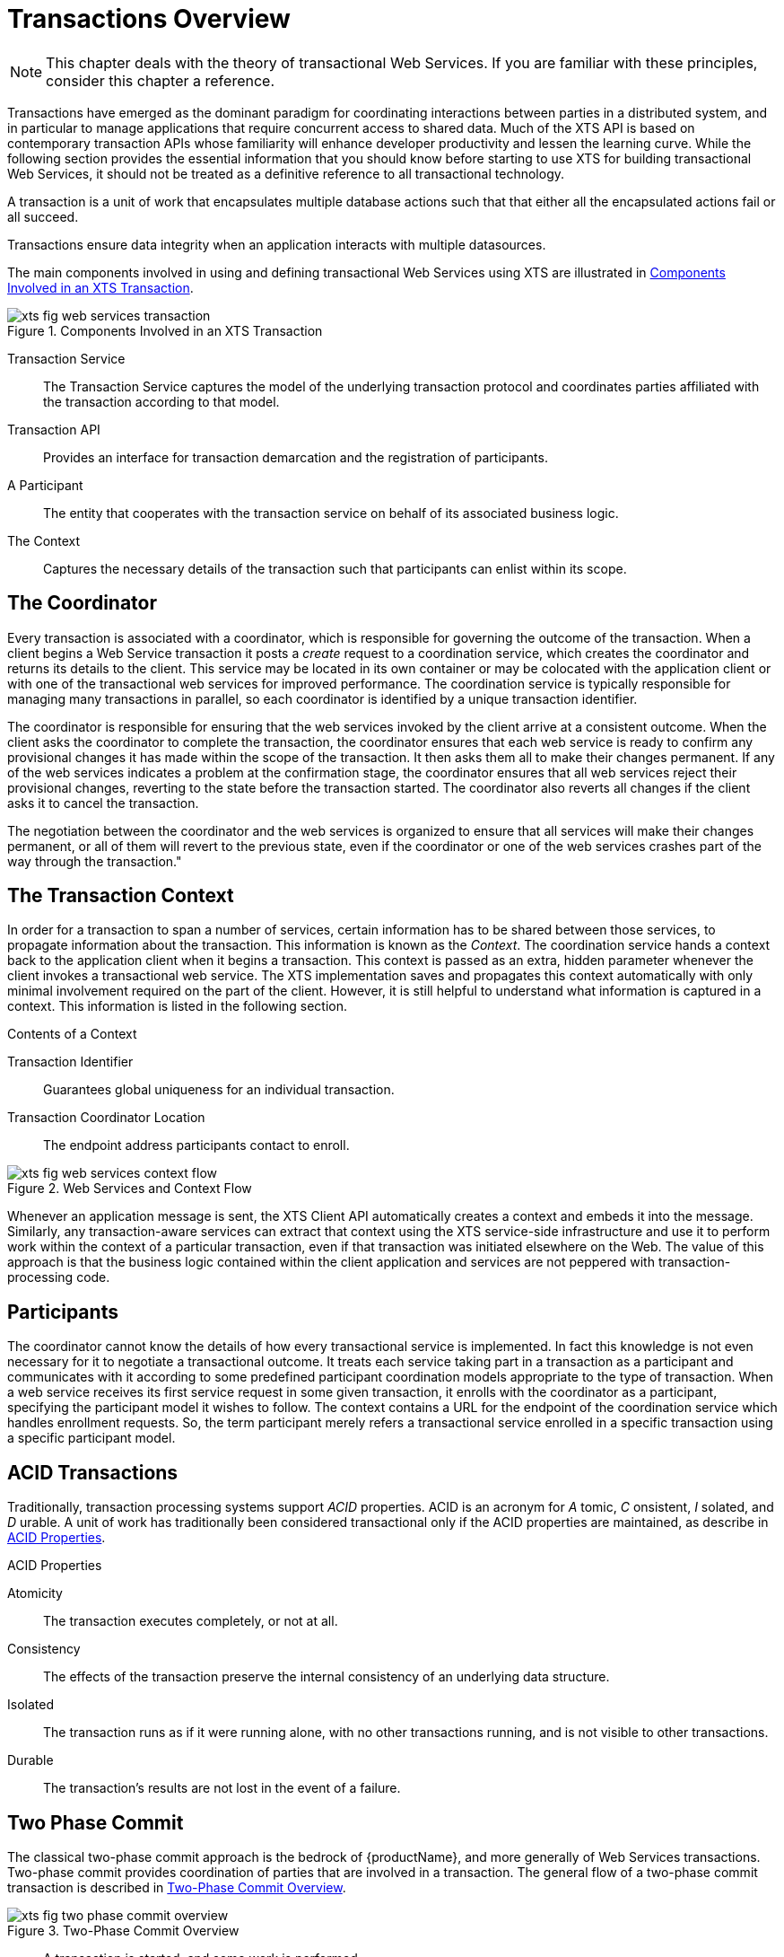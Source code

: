 
= Transactions Overview
:imagesdir: images

[NOTE]
====
This chapter deals with the theory of transactional Web Services.
If you are familiar with these principles, consider this chapter a reference.
====

Transactions have emerged as the dominant paradigm for coordinating interactions between parties in a distributed system, and in particular to manage applications that require concurrent access to shared data.
Much of the XTS API is based on contemporary transaction APIs whose familiarity will enhance developer productivity and lessen the learning curve.
While the following section provides the essential information that you should know before starting to use XTS for building transactional Web Services, it should not be treated as a definitive reference to all transactional technology.

A transaction is a unit of work that encapsulates multiple database actions such that that either all the encapsulated actions fail or all succeed.

Transactions ensure data integrity when an application interacts with multiple datasources.

The main components involved in using and defining transactional Web Services using XTS are illustrated in <<fig_web_services_transaction>>.

====
[[fig_web_services_transaction]]
.Components Involved in an XTS Transaction
image::xts-fig-web-services-transaction.png[align="center"]

Transaction Service::
The Transaction Service captures the model of the underlying transaction protocol and coordinates parties affiliated with the transaction according to that model.
Transaction API::
Provides an interface for transaction demarcation and the registration of participants.
A Participant::
The entity that cooperates with the transaction service on behalf of its associated business logic.
The Context::
Captures the necessary details of the transaction such that participants can enlist within its scope.
====

== The Coordinator

Every transaction is associated with a coordinator, which is responsible for governing the outcome of the transaction.
When a client begins a Web Service transaction it posts a _create_ request to a coordination service, which creates the coordinator and returns its details to the client.
This service may be located in its own container or may be colocated with the application client or with one of the transactional web services for improved performance.
The coordination service is typically responsible for managing many transactions in parallel, so each coordinator is identified by a unique transaction identifier.

The coordinator is responsible for ensuring that the web services invoked by the client arrive at a consistent outcome.
When the client asks the coordinator to complete the transaction, the coordinator ensures that each web service is ready to confirm any provisional changes it has made within the scope of the transaction.
It then asks them all to make their changes permanent.
If any of the web services indicates a problem at the confirmation stage, the coordinator ensures that all web services reject their provisional changes, reverting to the state before the transaction started.
The coordinator also reverts all changes if the client asks it to cancel the transaction.

The negotiation between the coordinator and the web services is organized to ensure that all services will make their changes permanent, or all of them will revert to the previous state, even if the coordinator or one of the web services crashes part of the way through the transaction."

== The Transaction Context

In order for a transaction to span a number of services, certain information has to be shared between those services, to propagate information about the transaction.
This information is known as the _Context_.
The coordination service hands a context back to the application client when it begins a transaction.
This context is passed as an extra, hidden parameter whenever the client invokes a transactional web service.
The XTS implementation saves and propagates this context automatically with only minimal involvement required on the part of the client.
However, it is still helpful to understand what information is captured in a context.
This information is listed in the following section.

.Contents of a Context
Transaction Identifier::
Guarantees global uniqueness for an individual transaction.

Transaction Coordinator Location::
The endpoint address participants contact to enroll.

.Web Services and Context Flow
image::xts-fig-web-services-context-flow.png[align="center"]
Whenever an application message is sent, the XTS Client API automatically creates a context and embeds it into the message.
Similarly, any transaction-aware services can extract that context using the XTS service-side infrastructure and use it to perform work within the context of a particular transaction, even if that transaction was initiated elsewhere on the Web.
The value of this approach is that the business logic contained within the client application and services are not peppered with transaction-processing code.

== Participants

The coordinator cannot know the details of how every transactional service is implemented.
In fact this knowledge is not even necessary for it to negotiate a transactional outcome.
It treats each service taking part in a transaction as a participant and communicates with it according to some predefined participant coordination models appropriate to the type of transaction.
When a web service receives its first service request in some given transaction, it enrolls with the coordinator as a participant, specifying the participant model it wishes to follow.
The context contains a URL for the endpoint of the coordination service which handles enrollment requests.
So, the term participant merely refers a transactional service enrolled in a specific transaction using a specific participant model.

== ACID Transactions

Traditionally, transaction processing systems support _ACID_ properties.
ACID is an acronym for _A_ tomic, _C_ onsistent, _I_ solated, and _D_ urable.
A unit of work has traditionally been considered transactional only if the ACID properties are maintained, as describe in <<acid_properties>>.

[[acid_properties]]
.ACID Properties
Atomicity::
The transaction executes completely, or not at all.

Consistency::
The effects of the transaction preserve the internal consistency of an underlying data structure.

Isolated::
The transaction runs as if it were running alone, with no other transactions running, and is not visible to other transactions.

Durable::
The transaction's results are not lost in the event of a failure.

== Two Phase Commit

The classical two-phase commit approach is the bedrock of {productName}, and more generally of Web Services transactions.
Two-phase commit provides coordination of parties that are involved in a transaction.
The general flow of a two-phase commit transaction is described in <<two_phase_commit_overview>>.

====
[[two_phase_commit_overview]]
.Two-Phase Commit Overview
image::xts-fig-two-phase-commit-overview.png[align="center"]

* A transaction is started, and some work is performed.
* Once the work is finished, the two-phase commit begins.
* The coordinator (transaction manager) of the transaction asks each resource taking part in the transaction whether it is prepared to commit.
* If all resources respond positively, the coordinator instructs the resources to make all work performed durable (usually committed to a database).
* If not, all work performed is rolled back (undone) such that the underlying data structures are in their original states.
====

[NOTE]
====
During two-phase commit transactions, coordinators and resources keep track of activity in non-volatile data stores so that they can recover in the case of a failure.
====

== The Synchronization Protocol

Besides the two-phase commit protocol, traditional transaction processing systems employ an additional protocol, often referred to as the _synchronization protocol_.
With the original ACID properties, Durability is important when state changes need to be available despite failures.
Applications interact with a persistence store of some kind, such as a database, and this interaction can impose a significant overhead, because disk access is much slower to access than main computer memory.

One solution to the problem disk access time is to cache the state in main memory and only operate on the cache for the duration of a transaction.
Unfortunately, this solution needs a way to flush the state back to the persistent store before the transaction terminates, or risk losing the full ACID properties.
This is what the synchronization protocol does, with _Synchronization Participants_.

Synchronizations are informed that a transaction is about to commit.
At that point, they can flush cached state, which might be used to improve performance of an application, to a durable representation prior to the transaction committing.
The synchronizations are then informed about when the transaction completes and its completion state.

.Procedure: The "Four Phase Protocol" Created By Synchronizations

Synchronizations essentially turn the two-phase commit protocol into a four-phase protocol:

. Step 1
+
Before the transaction starts the two-phase commit, all registered Synchronizations are informed.
Any failure at this point will cause the transaction to roll back.
. Step 2 and 3
+
The coordinator then conducts the normal two-phase commit protocol.
. Step 4
+
Once the transaction has terminated, all registered Synchronizations are informed.
However, this is a courtesy invocation because any failures at this stage are ignored: the transaction has terminated so there's nothing to affect.

The synchronization protocol does not have the same failure requirements as the traditional two-phase commit protocol.
For example, Synchronization participants do not need the ability to recover in the event of failures, because any failure before the two-phase commit protocol completes cause the transaction to roll back, and failures after it completes have no effect on the data which the Synchronization participants are responsible for.

== Optimizations to the Protocol

There are several variants to the standard two-phase commit protocol that are worth knowing about, because they can have an impact on performance and failure recovery.
<<xts_two_phase_variants>> gives more information about each one.

[[xts_two_phase_variants]]
.Variants to the Two-Phase Commit Protocol
[cols=",",options="header",]
|===
|Variant |Description
|Presumed Abort |If a transaction is going to roll back, the coordinator may record this information locally and tell all enlisted participants.
Failure to contact a participant has no effect on the transaction outcome.
The coordinator is informing participants only as a courtesy.
Once all participants have been contacted, the information about the transaction can be removed.
If a subsequent request for the status of the transaction occurs, no information will be available and the requester can assume that the transaction has aborted.
This optimization has the benefit that no information about participants need be made persistent until the transaction has progressed to the end of the `prepare` phase and decided to commit, since any failure prior to this point is assumed to be an abort of the transaction.
|One-Phase |If only a single participant is involved in the transaction, the coordinator does not need to drive it through the `prepare` phase.
Thus, the participant is told to commit, and the coordinator does not need to record information about the decision, since the outcome of the transaction is the responsibility of the participant.
|Read-Only |When a participant is asked to prepare, it can indicate to the coordinator that no information or data that it controls has been modified during the transaction.
Such a participant does not need to be informed about the outcome of the transaction since the fate of the participant has no affect on the transaction.
Therefore, a read-only participant can be omitted from the second phase of the commit protocol.
|===

[NOTE]
====
The WS-Atomic Transaction protocol does not support the one-phase commit optimisation.
====

== Non-Atomic Transactions and Heuristic Outcomes

In order to guarantee atomicity, the two-phase commit protocol is _blocking_.
As a result of failures, participants may remain blocked for an indefinite period of time, even if failure recovery mechanisms exist.
Some applications and participants cannot tolerate this blocking.

To break this blocking nature, participants that are past the _prepare_ phase are allowed to make autonomous decisions about whether to commit or rollback.
Such a participant must record its decision, so that it can complete the original transaction if it eventually gets a request to do so.
If the coordinator eventually informs the participant of the transaction outcome, and it is the same as the choice the participant made, no conflict exists.
If the decisions of the participant and coordinator are different, the situation is referred to as a non-atomic outcome, and more specifically as a _heuristic outcome_.

Resolving and reporting heuristic outcomes to the application is usually the domain of complex, manually driven system administration tools, because attempting an automatic resolution requires semantic information about the nature of participants involved in the transactions.

Precisely when a participant makes a heuristic decision depends on the specific implementation.
Likewise, the choice the participant makes about whether to commit or to roll back depends upon the implementation, and possibly the application and the environment in which it finds itself.
The possible heuristic outcomes are discussed in <<tbl_heuristic_outcomes>>.

.Heuristic Outcomes
[[tbl_heuristic_outcomes]]
[cols="1,1",options="header"]
|===
|Outcome |Description
|Heuristic Rollback |The commit operation failed because some or all of the participants unilaterally rolled back the transaction.
|Heuristic Commit |An attempted rollback operation failed because all of the participants unilaterally committed.
One situation where this might happen is if the coordinator is able to successfully `prepare` the transaction, but then decides to roll it back because its transaction log could not be updated.
While the coordinator is making its decision, the participants decide to commit.
|Heuristic Mixed |Some participants committed, while others were rolled back.
|Heuristic Hazard |The disposition of some of the updates is unknown.
For those which are known, they have either all been committed or all rolled back.
|===

Heuristic decisions should be used with care and only in exceptional circumstances, since the decision may possibly differ from that determined by the transaction service.
This type of difference can lead to a loss of integrity in the system.
Try to avoid needing to perform resolution of heuristics, either by working with services and participants that do not cause heuristics, or by using a transaction service that provides assistance in the resolution process.

== Interposition

_Interposition_ is a scoping mechanism which allows coordination of a transaction to be delegated across a hierarchy of coordinators.
See <<fig_interpositions>> for a graphical representation of this concept.

====
[[fig_interpositions]]
.Interpositions
image::xts-fig-interpositions.png[align="center"]

The diagram shows a top-level coordinator and an interposed coordinator.
The top-level coordinator is responsible for driving the original, top-level transaction to completion or rollback.
The interposed coordinator manages its participants in a subordinate transaction, but it cannot act autonomously.
From the point of view of the parent coordinator, it appears to be another participant in the top-level transaction.
The interposed coordinator operates as an intermediary.
It forwards incoming prepare and commit/rollback messages to its participants, combining their responses and returning them back to its parent coordinator.
====

Interposition is particularly useful for Web Services transactions, as a way of limiting the amount of network traffic required for coordination.
For example, if communications between the top-level coordinator and a web service are slow because of network traffic or distance, the web service might benefit from executing in a subordinate transaction which employs a local coordinator service.
In <<fig_interpositions>>,to _prepare_ , the top-level coordinator only needs to send one _prepare_ message to the subordinate coordinator, and receive one _prepared_ or _aborted_ reply.
The subordinate coordinator forwards a _prepare_ locally to each participant and combines the results to decide whether to send a single _prepared_ or _aborted_ reply.

== A New Transaction Protocol

Many component technologies offer mechanisms for coordinating ACID transactions based on two-phase commit semantics.
Some of these are CORBA/OTS, JTS/JTA, and MTS/MSDTC.
ACID transactions are not suitable for all Web Services transactions, as explained in the following section.

.Reasons ACID is Not Suitable for Web Services

* Classic ACID transactions assume that an organization that develops and deploys applications owns the entire infrastructure for the applications.
This infrastructure has traditionally taken the form of an Intranet.
Ownership implies that transactions operate in a trusted and predictable manner.
To assure ACIDity, potentially long-lived locks can be kept on underlying data structures during two-phase commit.
Resources can be used for any period of time and released when the transaction is complete.
+
In Web Services, these assumptions are no longer valid.
One obvious reason is that the owners of data exposed through a Web service refuse to allow their data to be locked for extended periods, since allowing such locks invites denial-of-service attacks.
* All application infrastructures are generally owned by a single party.
Systems using classical ACID transactions normally assume that participants in a transaction will obey the directives of the transaction manager and only infrequently make unilateral decisions which harm other participants in a transaction.
+
Web Services participating in a transaction can effectively decide to resign from the transaction at any time, and the consumer of the service generally has little in the way of quality of service guarantees to prevent this.

=== Transaction in Loosely Coupled Systems

Extended transaction models which relax the ACID properties have been proposed over the years.
WS-T provides a new transaction protocol to implement these concepts for the Web Services architecture.
XTS is designed to accommodate four underlying requirements inherent in any loosely coupled architecture like Web Services.
These requirements are discussed in the following section.

.Requirements of Web Services

* Ability to handle multiple successful outcomes to a transaction, and to involve operations whose effects may not be isolated or durable.
* Coordination of autonomous parties whose relationships are governed by contracts, rather than the dictates of a central design authority.
* Discontinuous service, where parties are expected to suffer outages during their lifetimes, and coordinated work must be able to survive such outages.
* Interoperation using XML over multiple communication protocols.
XTS uses SOAP encoding carried over HTTP.

